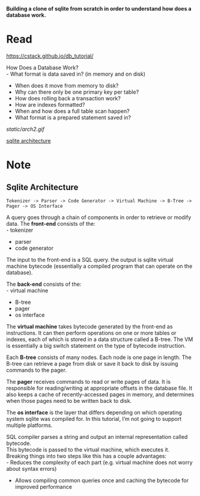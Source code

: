 #+startup: showall

*Building a clone of sqlite from scratch in order to understand how does a database work.*

* Read
  https://cstack.github.io/db_tutorial/

  How Does a Database Work? \\
  - What format is data saved in? (in memory and on disk)
  - When does it move from memory to disk?
  - Why can there only be one primary key per table?
  - How does rolling back a transaction work?
  - How are indexes formatted?
  - When and how does a full table scan happen?
  - What format is a prepared statement saved in?
  [[static/arch2.gif]]

  [[https://www.sqlite.org/arch.html][sqlite architecture]]

* Note
** Sqlite Architecture
#+begin_example
   Tokenizer -> Parser -> Code Generator -> Virtual Machine -> B-Tree -> Pager -> OS Interface
#+end_example

  A query goes through a chain of components in order to retrieve or modify data. The *front-end* consists of the: \\
  - tokenizer
  - parser
  - code generator

  The input to the front-end is a SQL query. the output is sqlite virtual machine bytecode (essentially a compiled program that can operate on the database).

  The *back-end* consists of the: \\
  - virtual machine
  - B-tree
  - pager
  - os interface

  The *virtual machine* takes bytecode generated by the front-end as instructions. It can then perform operations on one or more tables or indexes, each of which is stored in a data structure called a B-tree. The VM is essentially a big switch statement on the type of bytecode instruction.

  Each *B-tree* consists of many nodes. Each node is one page in length. The B-tree can retrieve a page from disk or save it back to disk by issuing commands to the pager.

  The *pager* receives commands to read or write pages of data. It is responsible for reading/writing at appropriate offsets in the database file. It also keeps a cache of recently-accessed pages in memory, and determines when those pages need to be written back to disk.

  The *os interface* is the layer that differs depending on which operating system sqlite was compiled for. In this tutorial, I’m not going to support multiple platforms.

  SQL compiler parses a string and output an internal representation called bytecode.\\
  This bytecode is passed to the virtual machine, which executes it.\\
  Breaking things into two steps like this has a couple advantages: \\
  - Reduces the complexity of each part (e.g. virtual machine does not worry about syntax errors)
  - Allows compiling common queries once and caching the bytecode for improved performance
